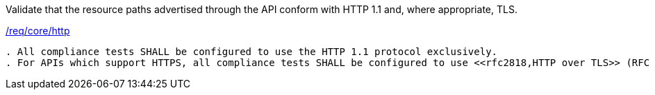 [[ats_core_http]]
[requirement,type="abstracttest",label="/conf/core/http"]
====
[.component,class=test-purpose]
Validate that the resource paths advertised through the API conform with HTTP 1.1 and, where appropriate, TLS.

[.component,class=conditions]
<<req_core_http,/req/core/http>>

[.component,class=test-method]
-----
. All compliance tests SHALL be configured to use the HTTP 1.1 protocol exclusively.
. For APIs which support HTTPS, all compliance tests SHALL be configured to use <<rfc2818,HTTP over TLS>> (RFC 2818) with their HTTP 1.1 protocol.
-----
====